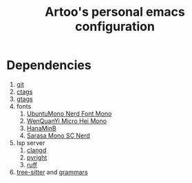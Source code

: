 #+TITLE: Artoo's personal emacs configuration

* Dependencies
1. [[https://git-scm.com/][git]]
2. [[https://ctags.io/][ctags]]
3. [[https://www.gnu.org/software/global/][gtags]]
4. fonts
   1) [[https://github.com/ryanoasis/nerd-fonts][UbuntuMono Nerd Font Mono]]
   2) [[http://wenq.org/wqy2/index.cgi][WenQuanYi Micro Hei Mono]]
   3) [[http://fonts.jp/hanazono/][HanaMinB]]
   4) [[https://github.com/laishulu/Sarasa-Term-SC-Nerd][Sarasa Mono SC Nerd]]
5. lsp server
   1) [[https://clangd.llvm.org/][clangd]]
   2) [[https://github.com/microsoft/pyright][pyright]]
   3) [[https://github.com/charliermarsh/ruff][ruff]]
6. [[https://github.com/tree-sitter/tree-sitter][tree-sitter]] and [[https://github.com/orgs/tree-sitter/repositories][grammars]]
